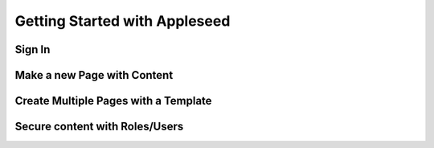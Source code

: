 Getting Started with Appleseed
==============================

Sign In
-------

Make a new Page with Content
----------------------------

Create Multiple Pages with a Template
-------------------------------------

Secure content with Roles/Users
-------------------------------
